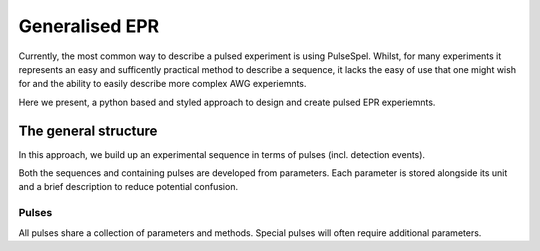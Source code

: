 Generalised EPR
===============

Currently, the most common way to describe a pulsed experiment is using 
PulseSpel. Whilst, for many experiments it represents an easy and sufficently
practical method to describe a sequence, it lacks the easy of use that one might
wish for and the ability to easily describe more complex AWG experiemnts.

Here we present, a python based and styled approach to design and create pulsed
EPR experiemnts.

The general structure
----------------------
In this approach, we build up an experimental sequence in terms of pulses (incl. detection events).

Both the sequences and containing pulses are developed from parameters. Each 
parameter is stored alongside its unit and a brief description to reduce 
potential confusion.

Pulses
++++++++++++++++++++
All pulses share a collection of parameters and methods. Special pulses will 
often require additional parameters.


